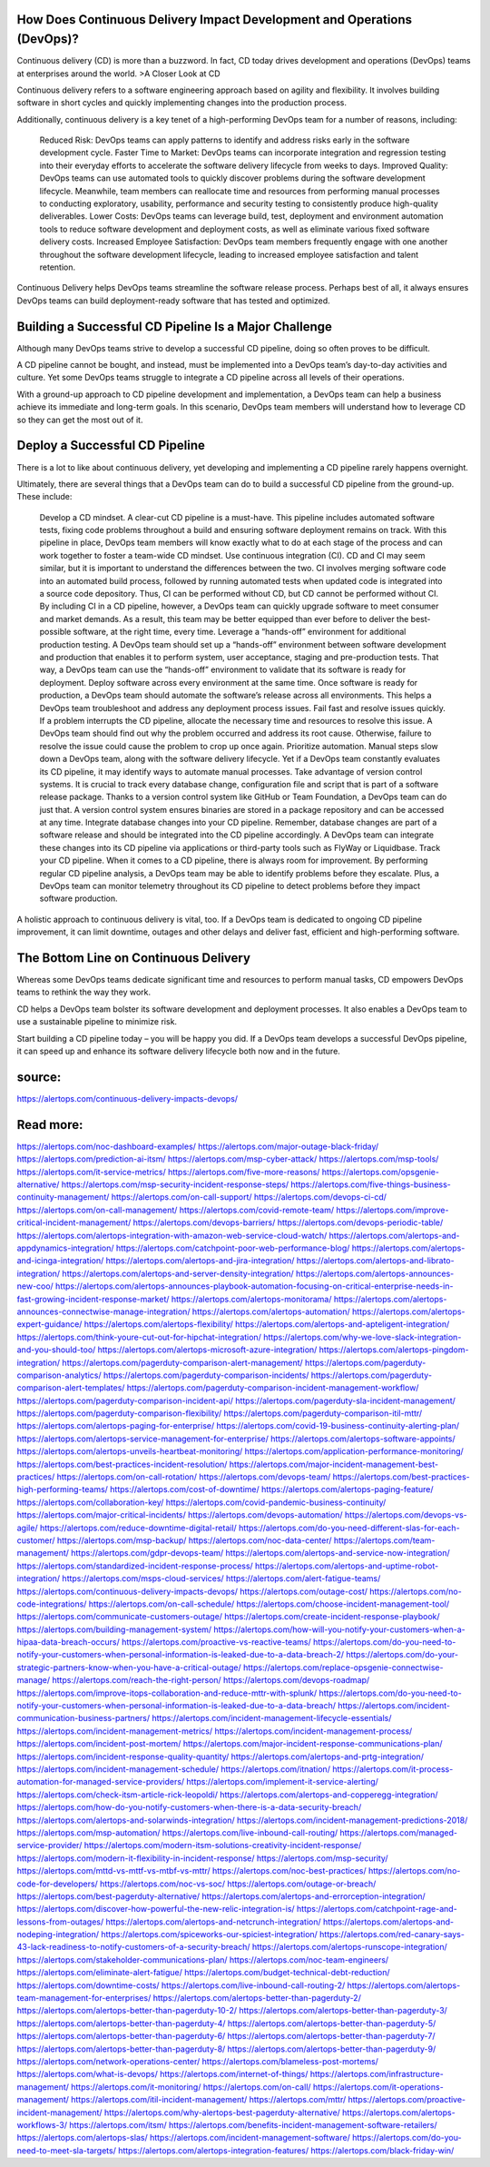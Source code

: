 How Does Continuous Delivery Impact Development and Operations (DevOps)?
========

Continuous delivery (CD) is more than a buzzword. In fact, CD today drives development and operations (DevOps) teams at enterprises around the world.
>A Closer Look at CD

Continuous delivery refers to a software engineering approach based on agility and flexibility. It involves building software in short cycles and quickly implementing changes into the production process.

Additionally, continuous delivery is a key tenet of a high-performing DevOps team for a number of reasons, including:

    Reduced Risk: DevOps teams can apply patterns to identify and address risks early in the software development cycle.
    Faster Time to Market: DevOps teams can incorporate integration and regression testing into their everyday efforts to accelerate the software delivery lifecycle from weeks to days.
    Improved Quality: DevOps teams can use automated tools to quickly discover problems during the software development lifecycle. Meanwhile, team members can reallocate time and resources from performing manual processes to conducting exploratory, usability, performance and security testing to consistently produce high-quality deliverables.
    Lower Costs: DevOps teams can leverage build, test, deployment and environment automation tools to reduce software development and deployment costs, as well as eliminate various fixed software delivery costs.
    Increased Employee Satisfaction: DevOps team members frequently engage with one another throughout the software development lifecycle, leading to increased employee satisfaction and talent retention.

Continuous Delivery helps DevOps teams streamline the software release process. Perhaps best of all, it always ensures DevOps teams can build deployment-ready software that has tested and optimized.

Building a Successful CD Pipeline Is a Major Challenge
=====
Although many DevOps teams strive to develop a successful CD pipeline, doing so often proves to be difficult.

A CD pipeline cannot be bought, and instead, must be implemented into a DevOps team’s day-to-day activities and culture. Yet some DevOps teams struggle to integrate a CD pipeline across all levels of their operations.

With a ground-up approach to CD pipeline development and implementation, a DevOps team can help a business achieve its immediate and long-term goals. In this scenario, DevOps team members will understand how to leverage CD so they can get the most out of it.

Deploy a Successful CD Pipeline 
====
There is a lot to like about continuous delivery, yet developing and implementing a CD pipeline rarely happens overnight.

Ultimately, there are several things that a DevOps team can do to build a successful CD pipeline from the ground-up. These include:

    Develop a CD mindset. A clear-cut CD pipeline is a must-have. This pipeline includes automated software tests, fixing code problems throughout a build and ensuring software deployment remains on track. With this pipeline in place, DevOps team members will know exactly what to do at each stage of the process and can work together to foster a team-wide CD mindset.
    Use continuous integration (CI). CD and CI may seem similar, but it is important to understand the differences between the two. CI involves merging software code into an automated build process, followed by running automated tests when updated code is integrated into a source code depository. Thus, CI can be performed without CD, but CD cannot be performed without CI. By including CI in a CD pipeline, however, a DevOps team can quickly upgrade software to meet consumer and market demands. As a result, this team may be better equipped than ever before to deliver the best-possible software, at the right time, every time.
    Leverage a “hands-off” environment for additional production testing. A DevOps team should set up a “hands-off” environment between software development and production that enables it to perform system, user acceptance, staging and pre-production tests. That way, a DevOps team can use the “hands-off” environment to validate that its software is ready for deployment.
    Deploy software across every environment at the same time. Once software is ready for production, a DevOps team should automate the software’s release across all environments. This helps a DevOps team troubleshoot and address any deployment process issues.
    Fail fast and resolve issues quickly. If a problem interrupts the CD pipeline, allocate the necessary time and resources to resolve this issue. A DevOps team should find out why the problem occurred and address its root cause. Otherwise, failure to resolve the issue could cause the problem to crop up once again.
    Prioritize automation. Manual steps slow down a DevOps team, along with the software delivery lifecycle. Yet if a DevOps team constantly evaluates its CD pipeline, it may identify ways to automate manual processes.
    Take advantage of version control systems. It is crucial to track every database change, configuration file and script that is part of a software release package. Thanks to a version control system like GitHub or Team Foundation, a DevOps team can do just that. A version control system ensures binaries are stored in a package repository and can be accessed at any time.
    Integrate database changes into your CD pipeline. Remember, database changes are part of a software release and should be integrated into the CD pipeline accordingly. A DevOps team can integrate these changes into its CD pipeline via applications or third-party tools such as FlyWay or Liquidbase.
    Track your CD pipeline. When it comes to a CD pipeline, there is always room for improvement. By performing regular CD pipeline analysis, a DevOps team may be able to identify problems before they escalate. Plus, a DevOps team can monitor telemetry throughout its CD pipeline to detect problems before they impact software production.

A holistic approach to continuous delivery is vital, too. If a DevOps team is dedicated to ongoing CD pipeline improvement, it can limit downtime, outages and other delays and deliver fast, efficient and high-performing software.

The Bottom Line on Continuous Delivery
====
Whereas some DevOps teams dedicate significant time and resources to perform manual tasks, CD empowers DevOps teams to rethink the way they work.

CD helps a DevOps team bolster its software development and deployment processes. It also enables a DevOps team to use a sustainable pipeline to minimize risk.

Start building a CD pipeline today – you will be happy you did. If a DevOps team develops a successful DevOps pipeline, it can speed up and enhance its software delivery lifecycle both now and in the future.


source:
====
https://alertops.com/continuous-delivery-impacts-devops/

Read more:
====

https://alertops.com/noc-dashboard-examples/
https://alertops.com/major-outage-black-friday/
https://alertops.com/prediction-ai-itsm/
https://alertops.com/msp-cyber-attack/
https://alertops.com/msp-tools/
https://alertops.com/it-service-metrics/
https://alertops.com/five-more-reasons/
https://alertops.com/opsgenie-alternative/
https://alertops.com/msp-security-incident-response-steps/
https://alertops.com/five-things-business-continuity-management/
https://alertops.com/on-call-support/
https://alertops.com/devops-ci-cd/
https://alertops.com/on-call-management/
https://alertops.com/covid-remote-team/
https://alertops.com/improve-critical-incident-management/
https://alertops.com/devops-barriers/
https://alertops.com/devops-periodic-table/
https://alertops.com/alertops-integration-with-amazon-web-service-cloud-watch/
https://alertops.com/alertops-and-appdynamics-integration/
https://alertops.com/catchpoint-poor-web-performance-blog/
https://alertops.com/alertops-and-icinga-integration/
https://alertops.com/alertops-and-jira-integration/
https://alertops.com/alertops-and-librato-integration/
https://alertops.com/alertops-and-server-density-integration/
https://alertops.com/alertops-announces-new-coo/
https://alertops.com/alertops-announces-playbook-automation-focusing-on-critical-enterprise-needs-in-fast-growing-incident-response-market/
https://alertops.com/alertops-monitorama/
https://alertops.com/alertops-announces-connectwise-manage-integration/
https://alertops.com/alertops-automation/
https://alertops.com/alertops-expert-guidance/
https://alertops.com/alertops-flexibility/
https://alertops.com/alertops-and-apteligent-integration/
https://alertops.com/think-youre-cut-out-for-hipchat-integration/
https://alertops.com/why-we-love-slack-integration-and-you-should-too/
https://alertops.com/alertops-microsoft-azure-integration/
https://alertops.com/alertops-pingdom-integration/
https://alertops.com/pagerduty-comparison-alert-management/
https://alertops.com/pagerduty-comparison-analytics/
https://alertops.com/pagerduty-comparison-incidents/
https://alertops.com/pagerduty-comparison-alert-templates/
https://alertops.com/pagerduty-comparison-incident-management-workflow/
https://alertops.com/pagerduty-comparison-incident-api/
https://alertops.com/pagerduty-sla-incident-management/
https://alertops.com/pagerduty-comparison-flexibility/
https://alertops.com/pagerduty-comparison-itil-mttr/
https://alertops.com/alertops-paging-for-enterprise/
https://alertops.com/covid-19-business-continuity-alerting-plan/
https://alertops.com/alertops-service-management-for-enterprise/
https://alertops.com/alertops-software-appoints/
https://alertops.com/alertops-unveils-heartbeat-monitoring/
https://alertops.com/application-performance-monitoring/
https://alertops.com/best-practices-incident-resolution/
https://alertops.com/major-incident-management-best-practices/
https://alertops.com/on-call-rotation/
https://alertops.com/devops-team/
https://alertops.com/best-practices-high-performing-teams/
https://alertops.com/cost-of-downtime/
https://alertops.com/alertops-paging-feature/
https://alertops.com/collaboration-key/
https://alertops.com/covid-pandemic-business-continuity/
https://alertops.com/major-critical-incidents/
https://alertops.com/devops-automation/
https://alertops.com/devops-vs-agile/
https://alertops.com/reduce-downtime-digital-retail/
https://alertops.com/do-you-need-different-slas-for-each-customer/
https://alertops.com/msp-backup/
https://alertops.com/noc-data-center/
https://alertops.com/team-management/
https://alertops.com/gdpr-devops-team/
https://alertops.com/alertops-and-service-now-integration/
https://alertops.com/standardized-incident-response-process/
https://alertops.com/alertops-and-uptime-robot-integration/
https://alertops.com/msps-cloud-services/
https://alertops.com/alert-fatigue-teams/
https://alertops.com/continuous-delivery-impacts-devops/
https://alertops.com/outage-cost/
https://alertops.com/no-code-integrations/
https://alertops.com/on-call-schedule/
https://alertops.com/choose-incident-management-tool/
https://alertops.com/communicate-customers-outage/
https://alertops.com/create-incident-response-playbook/
https://alertops.com/building-management-system/
https://alertops.com/how-will-you-notify-your-customers-when-a-hipaa-data-breach-occurs/
https://alertops.com/proactive-vs-reactive-teams/
https://alertops.com/do-you-need-to-notify-your-customers-when-personal-information-is-leaked-due-to-a-data-breach-2/
https://alertops.com/do-your-strategic-partners-know-when-you-have-a-critical-outage/
https://alertops.com/replace-opsgenie-connectwise-manage/
https://alertops.com/reach-the-right-person/
https://alertops.com/devops-roadmap/
https://alertops.com/improve-itops-collaboration-and-reduce-mttr-with-splunk/
https://alertops.com/do-you-need-to-notify-your-customers-when-personal-information-is-leaked-due-to-a-data-breach/
https://alertops.com/incident-communication-business-partners/
https://alertops.com/incident-management-lifecycle-essentials/
https://alertops.com/incident-management-metrics/
https://alertops.com/incident-management-process/
https://alertops.com/incident-post-mortem/
https://alertops.com/major-incident-response-communications-plan/
https://alertops.com/incident-response-quality-quantity/
https://alertops.com/alertops-and-prtg-integration/
https://alertops.com/incident-management-schedule/
https://alertops.com/itnation/
https://alertops.com/it-process-automation-for-managed-service-providers/
https://alertops.com/implement-it-service-alerting/
https://alertops.com/check-itsm-article-rick-leopoldi/
https://alertops.com/alertops-and-copperegg-integration/
https://alertops.com/how-do-you-notify-customers-when-there-is-a-data-security-breach/
https://alertops.com/alertops-and-solarwinds-integration/
https://alertops.com/incident-management-predictions-2018/
https://alertops.com/msp-automation/
https://alertops.com/live-inbound-call-routing/
https://alertops.com/managed-service-provider/
https://alertops.com/modern-itsm-solutions-creativity-incident-response/
https://alertops.com/modern-it-flexibility-in-incident-response/
https://alertops.com/msp-security/
https://alertops.com/mttd-vs-mttf-vs-mtbf-vs-mttr/
https://alertops.com/noc-best-practices/
https://alertops.com/no-code-for-developers/
https://alertops.com/noc-vs-soc/
https://alertops.com/outage-or-breach/
https://alertops.com/best-pagerduty-alternative/
https://alertops.com/alertops-and-errorception-integration/
https://alertops.com/discover-how-powerful-the-new-relic-integration-is/
https://alertops.com/catchpoint-rage-and-lessons-from-outages/
https://alertops.com/alertops-and-netcrunch-integration/
https://alertops.com/alertops-and-nodeping-integration/
https://alertops.com/spiceworks-our-spiciest-integration/
https://alertops.com/red-canary-says-43-lack-readiness-to-notify-customers-of-a-security-breach/
https://alertops.com/alertops-runscope-integration/
https://alertops.com/stakeholder-communications-plan/
https://alertops.com/noc-team-engineers/
https://alertops.com/eliminate-alert-fatigue/
https://alertops.com/budget-technical-debt-reduction/
https://alertops.com/downtime-costs/
https://alertops.com/live-inbound-call-routing-2/
https://alertops.com/alertops-team-management-for-enterprises/
https://alertops.com/alertops-better-than-pagerduty-2/
https://alertops.com/alertops-better-than-pagerduty-10-2/
https://alertops.com/alertops-better-than-pagerduty-3/
https://alertops.com/alertops-better-than-pagerduty-4/
https://alertops.com/alertops-better-than-pagerduty-5/
https://alertops.com/alertops-better-than-pagerduty-6/
https://alertops.com/alertops-better-than-pagerduty-7/
https://alertops.com/alertops-better-than-pagerduty-8/
https://alertops.com/alertops-better-than-pagerduty-9/
https://alertops.com/network-operations-center/
https://alertops.com/blameless-post-mortems/
https://alertops.com/what-is-devops/
https://alertops.com/internet-of-things/
https://alertops.com/infrastructure-management/
https://alertops.com/it-monitoring/
https://alertops.com/on-call/
https://alertops.com/it-operations-management/
https://alertops.com/itil-incident-management/
https://alertops.com/mttr/
https://alertops.com/proactive-incident-management/
https://alertops.com/why-alertops-best-pagerduty-alternative/
https://alertops.com/alertops-workflows-3/
https://alertops.com/itsm/
https://alertops.com/benefits-incident-management-software-retailers/
https://alertops.com/alertops-slas/
https://alertops.com/incident-management-software/
https://alertops.com/do-you-need-to-meet-sla-targets/
https://alertops.com/alertops-integration-features/
https://alertops.com/black-friday-win/
